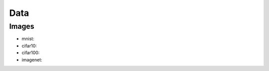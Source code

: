 ########################################################
Data
########################################################

===============================
Images
===============================

- _`mnist`:
- _`cifar10`:
- _`cifar100`:
- _`imagenet`:

.. `mnist`_:
.. `cifar10`_:
.. `cifar100`_:
.. `imagenet`_: 
